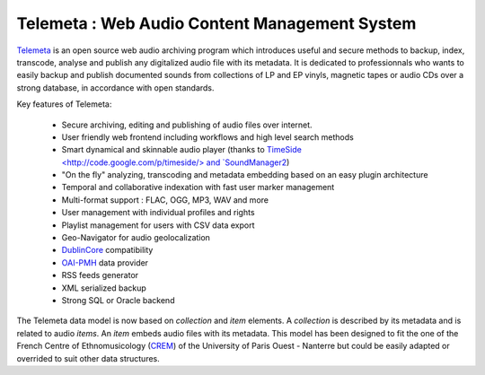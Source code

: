 ===================================================
Telemeta : Web Audio Content Management System
===================================================

`Telemeta <http://telemeta.org>`_ is an open source web audio archiving program which introduces useful and secure methods to backup, index, transcode, analyse and publish any digitalized audio file with its metadata. It is dedicated to professionnals who wants to easily backup and publish documented sounds from collections of LP and EP vinyls, magnetic tapes or audio CDs over a strong database, in accordance with open standards.

Key features of Telemeta:
    
 * Secure archiving, editing and publishing of audio files over internet.
 * User friendly web frontend including workflows and high level search methods
 * Smart dynamical and skinnable audio player (thanks to `TimeSide <http://code.google.com/p/timeside/> and `SoundManager2 <http://www.schillmania.com/projects/soundmanager2/>`_)
 * "On the fly" analyzing, transcoding and metadata embedding based on an easy plugin architecture
 * Temporal and collaborative indexation with fast user marker management
 * Multi-format support : FLAC, OGG, MP3, WAV and more
 * User management with individual profiles and rights
 * Playlist management for users with CSV data export
 * Geo-Navigator for audio geolocalization
 * `DublinCore <http://dublincore.org/>`_ compatibility
 * `OAI-PMH <http://www.openarchives.org/pmh/>`_ data provider
 * RSS feeds generator
 * XML serialized backup
 * Strong SQL or Oracle backend

The Telemeta data model is now based on *collection* and *item* elements. A *collection* is described by its metadata and is related to audio *items*. An *item* embeds audio files with its metadata. This model has been designed to fit the one of the French Centre of Ethnomusicology (`CREM <http://www.crem-cnrs.fr>`_) of the University of Paris Ouest - Nanterre but could be easily adapted or overrided to suit other data structures.

